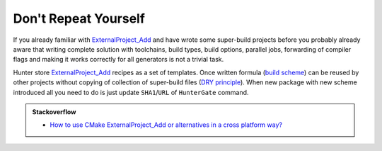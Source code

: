 Don't Repeat Yourself
---------------------

If you already familiar with `ExternalProject_Add`_ and have wrote some
super-build projects before you probably already aware that writing complete
solution with toolchains, build types, build options, parallel jobs,
forwarding of compiler flags and making it works correctly for all generators
is not a trivial task.

Hunter store `ExternalProject_Add`_ recipes as a set of templates. Once
written formula (`build scheme`_) can be reused by other projects without
copying of collection of super-build files (`DRY principle`_).
When new package with new scheme introduced all you need to do is just update
``SHA1``/``URL`` of ``HunterGate`` command.

.. admonition:: Stackoverflow

  * `How to use CMake ExternalProject_Add or alternatives in a cross platform way? <http://stackoverflow.com/questions/16842218>`_

.. _ExternalProject_Add: http://www.cmake.org/cmake/help/v3.2/module/ExternalProject.html
.. _build scheme: https://github.com/ruslo/hunter/tree/master/cmake/schemes
.. _DRY principle: http://c2.com/cgi/wiki?DontRepeatYourself
